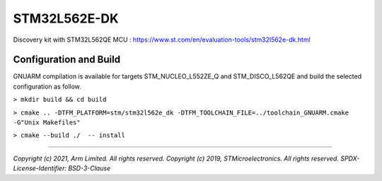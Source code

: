 STM32L562E-DK
^^^^^^^^^^^^^

Discovery kit with STM32L562QE MCU :
https://www.st.com/en/evaluation-tools/stm32l562e-dk.html

Configuration and Build
=======================
GNUARM compilation is available for targets  STM_NUCLEO_L552ZE_Q and STM_DISCO_L562QE
and build the selected configuration as follow.

``> mkdir build && cd build``

``> cmake .. -DTFM_PLATFORM=stm/stm32l562e_dk -DTFM_TOOLCHAIN_FILE=../toolchain_GNUARM.cmake -G"Unix Makefiles"``

``> cmake --build ./  -- install``

-------------

*Copyright (c) 2021, Arm Limited. All rights reserved.*
*Copyright (c) 2019, STMicroelectronics. All rights reserved.*
*SPDX-License-Identifier: BSD-3-Clause*
